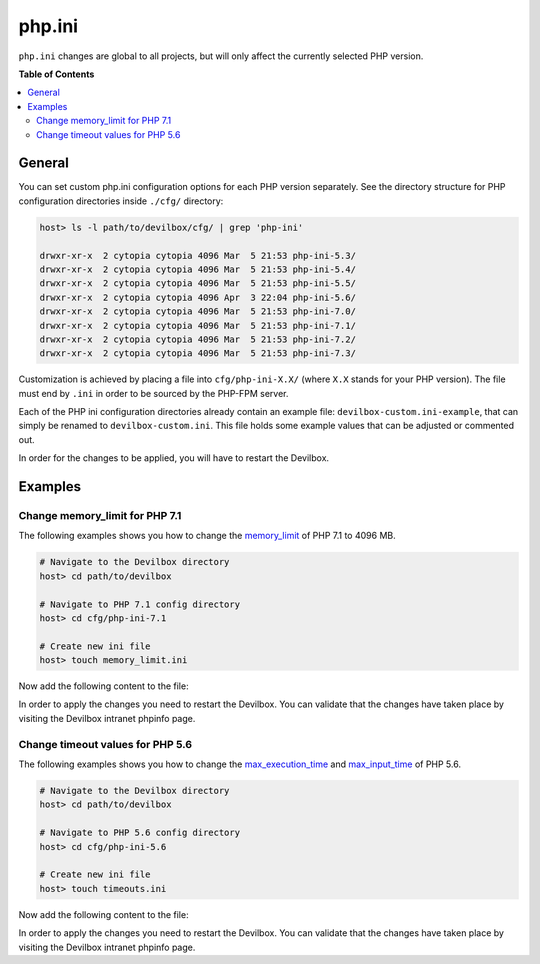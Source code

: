 .. _php_ini:

*******
php.ini
*******


``php.ini`` changes are global to all projects, but will only affect the currently selected
PHP version.


**Table of Contents**

.. contents:: :local:


General
=======

You can set custom php.ini configuration options for each PHP version separately.
See the directory structure for PHP configuration directories inside ``./cfg/`` directory:

.. code-block:: bash

   host> ls -l path/to/devilbox/cfg/ | grep 'php-ini'

   drwxr-xr-x  2 cytopia cytopia 4096 Mar  5 21:53 php-ini-5.3/
   drwxr-xr-x  2 cytopia cytopia 4096 Mar  5 21:53 php-ini-5.4/
   drwxr-xr-x  2 cytopia cytopia 4096 Mar  5 21:53 php-ini-5.5/
   drwxr-xr-x  2 cytopia cytopia 4096 Apr  3 22:04 php-ini-5.6/
   drwxr-xr-x  2 cytopia cytopia 4096 Mar  5 21:53 php-ini-7.0/
   drwxr-xr-x  2 cytopia cytopia 4096 Mar  5 21:53 php-ini-7.1/
   drwxr-xr-x  2 cytopia cytopia 4096 Mar  5 21:53 php-ini-7.2/
   drwxr-xr-x  2 cytopia cytopia 4096 Mar  5 21:53 php-ini-7.3/

Customization is achieved by placing a file into ``cfg/php-ini-X.X/`` (where ``X.X`` stands for
your PHP version).  The file must end by ``.ini`` in order to be sourced by the PHP-FPM server.

Each of the PHP ini configuration directories already contain an example file:
``devilbox-custom.ini-example``, that can simply be renamed to ``devilbox-custom.ini``.
This file holds some example values that can be adjusted or commented out.

In order for the changes to be applied, you will have to restart the Devilbox.


Examples
========

Change memory_limit for PHP 7.1
-------------------------------

The following examples shows you how to change the
`memory_limit <https://secure.php.net/manual/en/ini.core.php#ini.memory-limit>`_ of PHP 7.1 to
4096 MB.

.. code-block:: bash

   # Navigate to the Devilbox directory
   host> cd path/to/devilbox

   # Navigate to PHP 7.1 config directory
   host> cd cfg/php-ini-7.1

   # Create new ini file
   host> touch memory_limit.ini

Now add the following content to the file:

.. code-block:: ini
   :caption: memory_limit.ini

   [PHP]
   memory_limit = 4096M

In order to apply the changes you need to restart the Devilbox.
You can validate that the changes have taken place by visiting the Devilbox intranet phpinfo page.


Change timeout values for PHP 5.6
---------------------------------

The following examples shows you how to change the
`max_execution_time <https://secure.php.net/manual/en/info.configuration.php#ini.max-execution-time>`_
and `max_input_time <https://secure.php.net/manual/en/info.configuration.php#ini.max-input-time>`_
of PHP 5.6.

.. code-block:: bash

   # Navigate to the Devilbox directory
   host> cd path/to/devilbox

   # Navigate to PHP 5.6 config directory
   host> cd cfg/php-ini-5.6

   # Create new ini file
   host> touch timeouts.ini

Now add the following content to the file:

.. code-block:: ini
   :caption: timeouts.ini

   [PHP]
   max_execution_time = 180
   max_input_time     = 180

In order to apply the changes you need to restart the Devilbox.
You can validate that the changes have taken place by visiting the Devilbox intranet phpinfo page.
